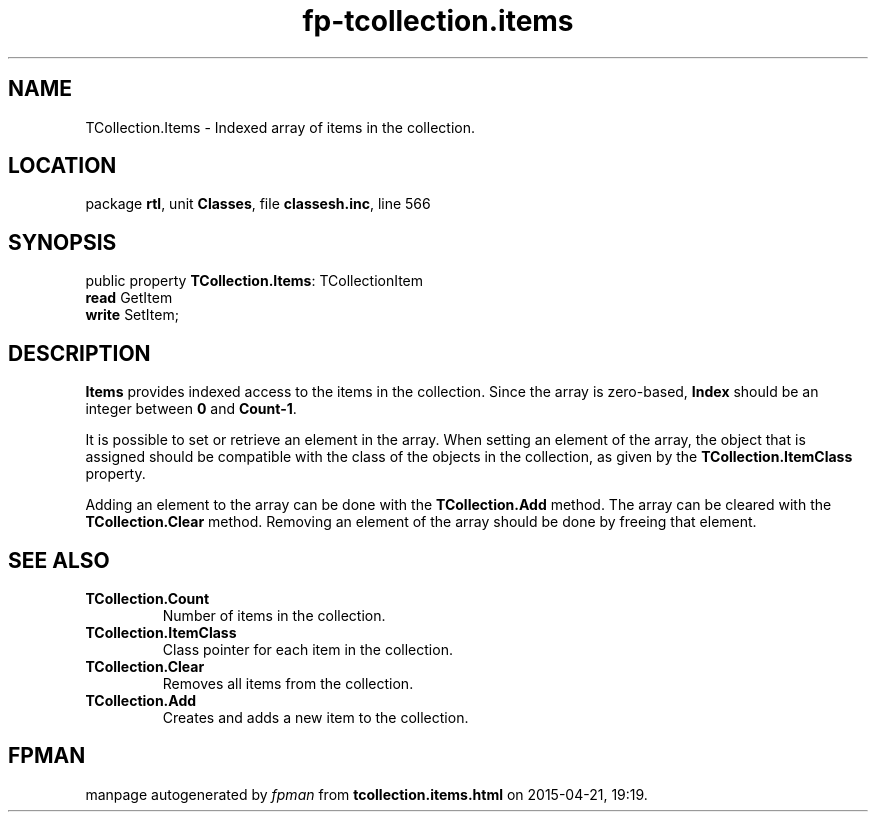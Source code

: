 .\" file autogenerated by fpman
.TH "fp-tcollection.items" 3 "2014-03-14" "fpman" "Free Pascal Programmer's Manual"
.SH NAME
TCollection.Items - Indexed array of items in the collection.
.SH LOCATION
package \fBrtl\fR, unit \fBClasses\fR, file \fBclassesh.inc\fR, line 566
.SH SYNOPSIS
public property \fBTCollection.Items\fR: TCollectionItem
  \fBread\fR GetItem
  \fBwrite\fR SetItem;
.SH DESCRIPTION
\fBItems\fR provides indexed access to the items in the collection. Since the array is zero-based, \fBIndex\fR should be an integer between \fB0\fR and \fBCount-1\fR.

It is possible to set or retrieve an element in the array. When setting an element of the array, the object that is assigned should be compatible with the class of the objects in the collection, as given by the \fBTCollection.ItemClass\fR property.

Adding an element to the array can be done with the \fBTCollection.Add\fR method. The array can be cleared with the \fBTCollection.Clear\fR method. Removing an element of the array should be done by freeing that element.


.SH SEE ALSO
.TP
.B TCollection.Count
Number of items in the collection.
.TP
.B TCollection.ItemClass
Class pointer for each item in the collection.
.TP
.B TCollection.Clear
Removes all items from the collection.
.TP
.B TCollection.Add
Creates and adds a new item to the collection.

.SH FPMAN
manpage autogenerated by \fIfpman\fR from \fBtcollection.items.html\fR on 2015-04-21, 19:19.

